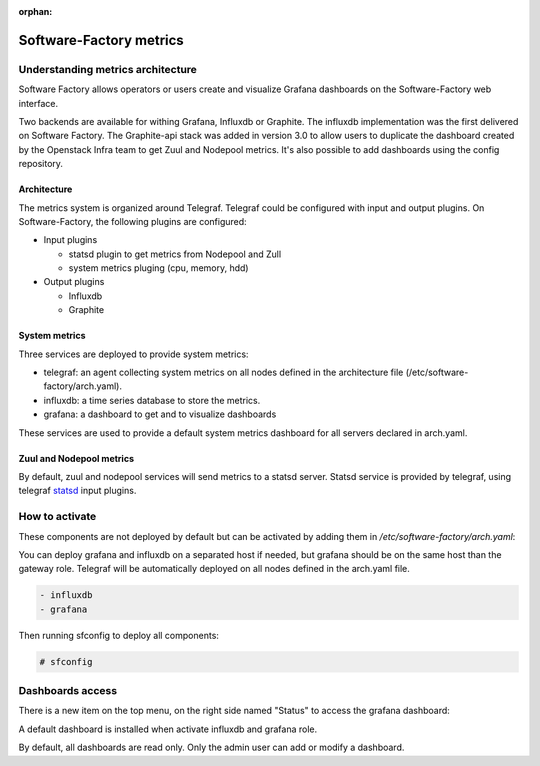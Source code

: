 :orphan:

.. _metric_operator:

Software-Factory metrics
========================

Understanding metrics architecture
----------------------------------

Software Factory allows operators or users create and visualize Grafana
dashboards on the Software-Factory web interface.

Two backends are available for withing Grafana, Influxdb or Graphite. The
influxdb implementation was the first delivered on Software Factory. The
Graphite-api stack was added in version 3.0 to allow users to duplicate the
dashboard created by the Openstack Infra team to get Zuul and Nodepool metrics.
It's also possible to add dashboards using the config repository.

Architecture
^^^^^^^^^^^^

.. image:: ../imgs/metric_arch.svg

The metrics system is organized around Telegraf. Telegraf could be configured
with input and output plugins. On Software-Factory, the following plugins are
configured:

* Input plugins

  * statsd plugin to get metrics from Nodepool and Zull
  * system metrics pluging (cpu, memory, hdd)

* Output plugins

  * Influxdb
  * Graphite

System metrics
^^^^^^^^^^^^^^

Three services are deployed to provide system metrics:

* telegraf: an agent collecting system metrics on all nodes defined in the
  architecture file (/etc/software-factory/arch.yaml).
* influxdb: a time series database to store the metrics.
* grafana: a dashboard to get and to visualize dashboards

These services are used to provide a default system metrics dashboard for all
servers declared in arch.yaml.

Zuul and Nodepool metrics
^^^^^^^^^^^^^^^^^^^^^^^^^

By default, zuul and nodepool services will send metrics to a statsd server.
Statsd service is provided by telegraf, using telegraf statsd_ input plugins.

.. _statsd: https://github.com/influxdata/telegraf/tree/master/plugins/inputs/statsd


How to activate
---------------

These components are not deployed by default but can be activated by adding
them in */etc/software-factory/arch.yaml*:

You can deploy grafana and influxdb on a separated host if needed, but grafana
should be on the same host than the gateway role. Telegraf will be
automatically deployed on all nodes defined in the arch.yaml file.

.. code-block:: yaml

 - influxdb
 - grafana

Then running sfconfig to deploy all components:

.. code-block:: bash

 # sfconfig

Dashboards access
-----------------

There is a new item on the top menu, on the right side named "Status" to access
the grafana dashboard:

.. image:: ../imgs/metrics.png
   :scale: 50 %

A default dashboard is installed when activate influxdb and grafana role.

By default, all dashboards are read only. Only the admin user can add or modify
a dashboard.
